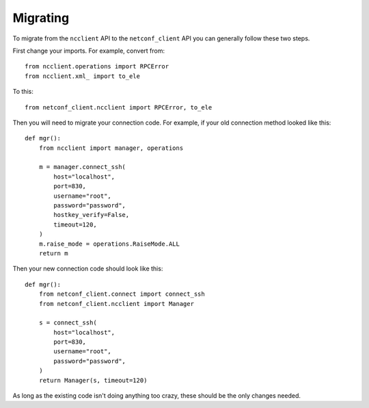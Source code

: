 Migrating
=========

To migrate from the ``ncclient`` API to the ``netconf_client`` API you
can generally follow these two steps.

First change your imports. For example, convert from::

  from ncclient.operations import RPCError
  from ncclient.xml_ import to_ele

To this::

  from netconf_client.ncclient import RPCError, to_ele


Then you will need to migrate your connection code. For example, if
your old connection method looked like this::

    def mgr():
        from ncclient import manager, operations

        m = manager.connect_ssh(
            host="localhost",
            port=830,
            username="root",
            password="password",
            hostkey_verify=False,
            timeout=120,
        )
        m.raise_mode = operations.RaiseMode.ALL
        return m

Then your new connection code should look like this::

    def mgr():
        from netconf_client.connect import connect_ssh
        from netconf_client.ncclient import Manager

        s = connect_ssh(
            host="localhost",
            port=830,
            username="root",
            password="password",
        )
        return Manager(s, timeout=120)

As long as the existing code isn't doing anything too crazy, these
should be the only changes needed.
